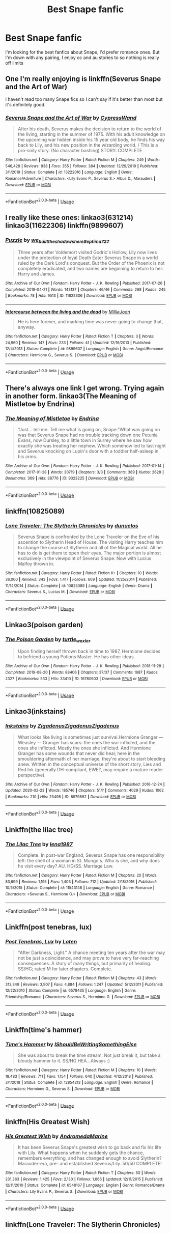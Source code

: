 #+TITLE: Best Snape fanfic

* Best Snape fanfic
:PROPERTIES:
:Author: cookie4587
:Score: 2
:DateUnix: 1581639673.0
:DateShort: 2020-Feb-14
:FlairText: Request
:END:
I'm looking for the best fanfics about Snape, I'd prefer romance ones. But I'm down with any pairing, I enjoy oc and au stories to so nothing is really off limits


** One I'm really enjoying is linkffn(Severus Snape and the Art of War)

I haven't read too many Snape fics so I can't say if it's better than most but it's definitely good.
:PROPERTIES:
:Author: SurbhitSrivastava
:Score: 4
:DateUnix: 1581654170.0
:DateShort: 2020-Feb-14
:END:

*** [[https://www.fanfiction.net/s/13222016/1/][*/Severus Snape and the Art of War/*]] by [[https://www.fanfiction.net/u/6460126/CypressWand][/CypressWand/]]

#+begin_quote
  After his death, Severus makes the decision to return to the world of the living, starting in the summer of 1975. With his adult knowledge on the upcoming war hidden inside his 15 year old body, he finds his way back to Lily, and his new position in the wizarding world. / This is a pro-snily story. (No character bashing) STORY: COMPLETE
#+end_quote

^{/Site/:} ^{fanfiction.net} ^{*|*} ^{/Category/:} ^{Harry} ^{Potter} ^{*|*} ^{/Rated/:} ^{Fiction} ^{M} ^{*|*} ^{/Chapters/:} ^{249} ^{*|*} ^{/Words/:} ^{546,428} ^{*|*} ^{/Reviews/:} ^{938} ^{*|*} ^{/Favs/:} ^{355} ^{*|*} ^{/Follows/:} ^{384} ^{*|*} ^{/Updated/:} ^{12/29/2019} ^{*|*} ^{/Published/:} ^{3/1/2019} ^{*|*} ^{/Status/:} ^{Complete} ^{*|*} ^{/id/:} ^{13222016} ^{*|*} ^{/Language/:} ^{English} ^{*|*} ^{/Genre/:} ^{Romance/Adventure} ^{*|*} ^{/Characters/:} ^{<Lily} ^{Evans} ^{P.,} ^{Severus} ^{S.>} ^{Albus} ^{D.,} ^{Marauders} ^{*|*} ^{/Download/:} ^{[[http://www.ff2ebook.com/old/ffn-bot/index.php?id=13222016&source=ff&filetype=epub][EPUB]]} ^{or} ^{[[http://www.ff2ebook.com/old/ffn-bot/index.php?id=13222016&source=ff&filetype=mobi][MOBI]]}

--------------

*FanfictionBot*^{2.0.0-beta} | [[https://github.com/tusing/reddit-ffn-bot/wiki/Usage][Usage]]
:PROPERTIES:
:Author: FanfictionBot
:Score: 1
:DateUnix: 1581654182.0
:DateShort: 2020-Feb-14
:END:


** I really like these ones: linkao3(631214) linkao3(11622306) linkffn(9899607)
:PROPERTIES:
:Author: jacdot
:Score: 2
:DateUnix: 1581809858.0
:DateShort: 2020-Feb-16
:END:

*** [[https://archiveofourown.org/works/11622306][*/Puzzle/*]] by [[https://www.archiveofourown.org/users/we_built_the_shadows_here/pseuds/we_built_the_shadows_here/users/Septima727/pseuds/Septima727][/we_built_the_shadows_hereSeptima727/]]

#+begin_quote
  Three years after Voldemort visited Godric's Hollow, Lily now lives under the protection of loyal Death Eater Severus Snape in a world ruled by the Dark Lord's conquest. But the Order of the Phoenix is not completely eradicated, and two names are beginning to return to her: Harry and James.
#+end_quote

^{/Site/:} ^{Archive} ^{of} ^{Our} ^{Own} ^{*|*} ^{/Fandom/:} ^{Harry} ^{Potter} ^{-} ^{J.} ^{K.} ^{Rowling} ^{*|*} ^{/Published/:} ^{2017-07-26} ^{*|*} ^{/Completed/:} ^{2018-04-21} ^{*|*} ^{/Words/:} ^{143137} ^{*|*} ^{/Chapters/:} ^{46/46} ^{*|*} ^{/Comments/:} ^{268} ^{*|*} ^{/Kudos/:} ^{245} ^{*|*} ^{/Bookmarks/:} ^{78} ^{*|*} ^{/Hits/:} ^{9513} ^{*|*} ^{/ID/:} ^{11622306} ^{*|*} ^{/Download/:} ^{[[https://archiveofourown.org/downloads/11622306/Puzzle.epub?updated_at=1524328686][EPUB]]} ^{or} ^{[[https://archiveofourown.org/downloads/11622306/Puzzle.mobi?updated_at=1524328686][MOBI]]}

--------------

[[https://www.fanfiction.net/s/9899607/1/][*/Intercourse between the living and the dead/*]] by [[https://www.fanfiction.net/u/1794945/MillieJoan][/MillieJoan/]]

#+begin_quote
  He is here forever, and marking time was never going to change that, anyway.
#+end_quote

^{/Site/:} ^{fanfiction.net} ^{*|*} ^{/Category/:} ^{Harry} ^{Potter} ^{*|*} ^{/Rated/:} ^{Fiction} ^{T} ^{*|*} ^{/Chapters/:} ^{3} ^{*|*} ^{/Words/:} ^{24,960} ^{*|*} ^{/Reviews/:} ^{147} ^{*|*} ^{/Favs/:} ^{233} ^{*|*} ^{/Follows/:} ^{41} ^{*|*} ^{/Updated/:} ^{12/16/2013} ^{*|*} ^{/Published/:} ^{12/4/2013} ^{*|*} ^{/Status/:} ^{Complete} ^{*|*} ^{/id/:} ^{9899607} ^{*|*} ^{/Language/:} ^{English} ^{*|*} ^{/Genre/:} ^{Angst/Romance} ^{*|*} ^{/Characters/:} ^{Hermione} ^{G.,} ^{Severus} ^{S.} ^{*|*} ^{/Download/:} ^{[[http://www.ff2ebook.com/old/ffn-bot/index.php?id=9899607&source=ff&filetype=epub][EPUB]]} ^{or} ^{[[http://www.ff2ebook.com/old/ffn-bot/index.php?id=9899607&source=ff&filetype=mobi][MOBI]]}

--------------

*FanfictionBot*^{2.0.0-beta} | [[https://github.com/tusing/reddit-ffn-bot/wiki/Usage][Usage]]
:PROPERTIES:
:Author: FanfictionBot
:Score: 1
:DateUnix: 1581809870.0
:DateShort: 2020-Feb-16
:END:


** There's always one link I get wrong. Trying again in another form. linkao3(The Meaning of Mistletoe by Endrina)
:PROPERTIES:
:Author: jacdot
:Score: 2
:DateUnix: 1581810211.0
:DateShort: 2020-Feb-16
:END:

*** [[https://archiveofourown.org/works/9323225][*/The Meaning of Mistletoe/*]] by [[https://www.archiveofourown.org/users/Endrina/pseuds/Endrina][/Endrina/]]

#+begin_quote
  “Just... tell me. Tell me what is going on, Snape.”What was going on was that Severus Snape had no trouble tracking down one Petunia Evans, now Dursley, to a little town in Surrey where he saw how exactly she was treating her nephew. Which somehow led to last night and Severus knocking on Lupin's door with a toddler half-asleep in his arms.
#+end_quote

^{/Site/:} ^{Archive} ^{of} ^{Our} ^{Own} ^{*|*} ^{/Fandom/:} ^{Harry} ^{Potter} ^{-} ^{J.} ^{K.} ^{Rowling} ^{*|*} ^{/Published/:} ^{2017-01-14} ^{*|*} ^{/Completed/:} ^{2017-01-28} ^{*|*} ^{/Words/:} ^{30719} ^{*|*} ^{/Chapters/:} ^{3/3} ^{*|*} ^{/Comments/:} ^{389} ^{*|*} ^{/Kudos/:} ^{2628} ^{*|*} ^{/Bookmarks/:} ^{369} ^{*|*} ^{/Hits/:} ^{38776} ^{*|*} ^{/ID/:} ^{9323225} ^{*|*} ^{/Download/:} ^{[[https://archiveofourown.org/downloads/9323225/The%20Meaning%20of%20Mistletoe.epub?updated_at=1577557963][EPUB]]} ^{or} ^{[[https://archiveofourown.org/downloads/9323225/The%20Meaning%20of%20Mistletoe.mobi?updated_at=1577557963][MOBI]]}

--------------

*FanfictionBot*^{2.0.0-beta} | [[https://github.com/tusing/reddit-ffn-bot/wiki/Usage][Usage]]
:PROPERTIES:
:Author: FanfictionBot
:Score: 2
:DateUnix: 1581810229.0
:DateShort: 2020-Feb-16
:END:


** linkffn(10825089)
:PROPERTIES:
:Author: liukank
:Score: 1
:DateUnix: 1581641950.0
:DateShort: 2020-Feb-14
:END:

*** [[https://www.fanfiction.net/s/10825089/1/][*/Lone Traveler: The Slytherin Chronicles/*]] by [[https://www.fanfiction.net/u/2198557/dunuelos][/dunuelos/]]

#+begin_quote
  Severus Snape is confronted by the Lone Traveler on the Eve of his ascention to Slytherin Head of House. The visiting Harry teaches him to change the course of Slytherin and all of the Magical world. All he has to do is get them to open their eyes. The major portion is almost exclusively in the viewpoint of Severus Snape. Now with Lucius Malfoy thrown in.
#+end_quote

^{/Site/:} ^{fanfiction.net} ^{*|*} ^{/Category/:} ^{Harry} ^{Potter} ^{*|*} ^{/Rated/:} ^{Fiction} ^{K+} ^{*|*} ^{/Chapters/:} ^{10} ^{*|*} ^{/Words/:} ^{36,060} ^{*|*} ^{/Reviews/:} ^{343} ^{*|*} ^{/Favs/:} ^{1,417} ^{*|*} ^{/Follows/:} ^{609} ^{*|*} ^{/Updated/:} ^{11/25/2014} ^{*|*} ^{/Published/:} ^{11/14/2014} ^{*|*} ^{/Status/:} ^{Complete} ^{*|*} ^{/id/:} ^{10825089} ^{*|*} ^{/Language/:} ^{English} ^{*|*} ^{/Genre/:} ^{Drama} ^{*|*} ^{/Characters/:} ^{Severus} ^{S.,} ^{Lucius} ^{M.} ^{*|*} ^{/Download/:} ^{[[http://www.ff2ebook.com/old/ffn-bot/index.php?id=10825089&source=ff&filetype=epub][EPUB]]} ^{or} ^{[[http://www.ff2ebook.com/old/ffn-bot/index.php?id=10825089&source=ff&filetype=mobi][MOBI]]}

--------------

*FanfictionBot*^{2.0.0-beta} | [[https://github.com/tusing/reddit-ffn-bot/wiki/Usage][Usage]]
:PROPERTIES:
:Author: FanfictionBot
:Score: 1
:DateUnix: 1581642008.0
:DateShort: 2020-Feb-14
:END:


** Linkao3(poison garden)
:PROPERTIES:
:Author: bananajam1234
:Score: 1
:DateUnix: 1583887008.0
:DateShort: 2020-Mar-11
:END:

*** [[https://archiveofourown.org/works/16780603][*/The Poison Garden/*]] by [[https://www.archiveofourown.org/users/turtle_wexler/pseuds/turtle_wexler][/turtle_wexler/]]

#+begin_quote
  Upon finding herself thrown back in time to 1987, Hermione decides to befriend a young Potions Master. He has other ideas.
#+end_quote

^{/Site/:} ^{Archive} ^{of} ^{Our} ^{Own} ^{*|*} ^{/Fandom/:} ^{Harry} ^{Potter} ^{-} ^{J.} ^{K.} ^{Rowling} ^{*|*} ^{/Published/:} ^{2018-11-29} ^{*|*} ^{/Completed/:} ^{2019-08-20} ^{*|*} ^{/Words/:} ^{88406} ^{*|*} ^{/Chapters/:} ^{37/37} ^{*|*} ^{/Comments/:} ^{1687} ^{*|*} ^{/Kudos/:} ^{2327} ^{*|*} ^{/Bookmarks/:} ^{533} ^{*|*} ^{/Hits/:} ^{33410} ^{*|*} ^{/ID/:} ^{16780603} ^{*|*} ^{/Download/:} ^{[[https://archiveofourown.org/downloads/16780603/The%20Poison%20Garden.epub?updated_at=1568348960][EPUB]]} ^{or} ^{[[https://archiveofourown.org/downloads/16780603/The%20Poison%20Garden.mobi?updated_at=1568348960][MOBI]]}

--------------

*FanfictionBot*^{2.0.0-beta} | [[https://github.com/tusing/reddit-ffn-bot/wiki/Usage][Usage]]
:PROPERTIES:
:Author: FanfictionBot
:Score: 2
:DateUnix: 1583887025.0
:DateShort: 2020-Mar-11
:END:


** Linkao3(inkstains)
:PROPERTIES:
:Author: bananajam1234
:Score: 1
:DateUnix: 1583887130.0
:DateShort: 2020-Mar-11
:END:

*** [[https://archiveofourown.org/works/8979892][*/Inkstains/*]] by [[https://www.archiveofourown.org/users/Zigadenus/pseuds/Zigadenus/users/Zigadenus/pseuds/Zigadenus/users/Zigadenus/pseuds/Zigadenus][/ZigadenusZigadenusZigadenus/]]

#+begin_quote
  What looks like living is sometimes just survival.Hermione Granger --- Weasley --- Granger has scars: the ones the war inflicted, and the ones she inflicted. Mostly the ones she inflicted. And Hermione Granger has some wounds that never did heal; here in the smouldering aftermath of her marriage, they're about to start bleeding anew. Written in the conceptual universe of the short story, Lies and Red Ink (generally DH-compliant, EWE?, may require a mature reader perspective).
#+end_quote

^{/Site/:} ^{Archive} ^{of} ^{Our} ^{Own} ^{*|*} ^{/Fandom/:} ^{Harry} ^{Potter} ^{-} ^{J.} ^{K.} ^{Rowling} ^{*|*} ^{/Published/:} ^{2016-12-24} ^{*|*} ^{/Updated/:} ^{2020-02-23} ^{*|*} ^{/Words/:} ^{185746} ^{*|*} ^{/Chapters/:} ^{51/?} ^{*|*} ^{/Comments/:} ^{4029} ^{*|*} ^{/Kudos/:} ^{1062} ^{*|*} ^{/Bookmarks/:} ^{210} ^{*|*} ^{/Hits/:} ^{23498} ^{*|*} ^{/ID/:} ^{8979892} ^{*|*} ^{/Download/:} ^{[[https://archiveofourown.org/downloads/8979892/Inkstains.epub?updated_at=1583672557][EPUB]]} ^{or} ^{[[https://archiveofourown.org/downloads/8979892/Inkstains.mobi?updated_at=1583672557][MOBI]]}

--------------

*FanfictionBot*^{2.0.0-beta} | [[https://github.com/tusing/reddit-ffn-bot/wiki/Usage][Usage]]
:PROPERTIES:
:Author: FanfictionBot
:Score: 2
:DateUnix: 1583887174.0
:DateShort: 2020-Mar-11
:END:


** Linkffn(the lilac tree)
:PROPERTIES:
:Author: bananajam1234
:Score: 1
:DateUnix: 1583887986.0
:DateShort: 2020-Mar-11
:END:

*** [[https://www.fanfiction.net/s/11543148/1/][*/The Lilac Tree/*]] by [[https://www.fanfiction.net/u/6479652/lena1987][/lena1987/]]

#+begin_quote
  Complete. In post-war England, Severus Snape has one responsibility left: the shell of a woman in St. Mungo's. Who is she, and why does he visit every day? AU. HG/SS. Marriage Law.
#+end_quote

^{/Site/:} ^{fanfiction.net} ^{*|*} ^{/Category/:} ^{Harry} ^{Potter} ^{*|*} ^{/Rated/:} ^{Fiction} ^{M} ^{*|*} ^{/Chapters/:} ^{20} ^{*|*} ^{/Words/:} ^{83,699} ^{*|*} ^{/Reviews/:} ^{1,195} ^{*|*} ^{/Favs/:} ^{1,403} ^{*|*} ^{/Follows/:} ^{712} ^{*|*} ^{/Updated/:} ^{2/18/2016} ^{*|*} ^{/Published/:} ^{10/5/2015} ^{*|*} ^{/Status/:} ^{Complete} ^{*|*} ^{/id/:} ^{11543148} ^{*|*} ^{/Language/:} ^{English} ^{*|*} ^{/Genre/:} ^{Romance} ^{*|*} ^{/Characters/:} ^{<Severus} ^{S.,} ^{Hermione} ^{G.>} ^{*|*} ^{/Download/:} ^{[[http://www.ff2ebook.com/old/ffn-bot/index.php?id=11543148&source=ff&filetype=epub][EPUB]]} ^{or} ^{[[http://www.ff2ebook.com/old/ffn-bot/index.php?id=11543148&source=ff&filetype=mobi][MOBI]]}

--------------

*FanfictionBot*^{2.0.0-beta} | [[https://github.com/tusing/reddit-ffn-bot/wiki/Usage][Usage]]
:PROPERTIES:
:Author: FanfictionBot
:Score: 2
:DateUnix: 1583888005.0
:DateShort: 2020-Mar-11
:END:


** Linkffn(post tenebras, lux)
:PROPERTIES:
:Author: bananajam1234
:Score: 1
:DateUnix: 1583888060.0
:DateShort: 2020-Mar-11
:END:

*** [[https://www.fanfiction.net/s/6578435/1/][*/Post Tenebras, Lux/*]] by [[https://www.fanfiction.net/u/1807393/Loten][/Loten/]]

#+begin_quote
  "After Darkness, Light." A chance meeting ten years after the war may not be just a coincidence, and may prove to have very far-reaching consequences. A story of many things, but primarily of healing. SS/HG; rated M for later chapters. Complete.
#+end_quote

^{/Site/:} ^{fanfiction.net} ^{*|*} ^{/Category/:} ^{Harry} ^{Potter} ^{*|*} ^{/Rated/:} ^{Fiction} ^{M} ^{*|*} ^{/Chapters/:} ^{43} ^{*|*} ^{/Words/:} ^{313,349} ^{*|*} ^{/Reviews/:} ^{3,907} ^{*|*} ^{/Favs/:} ^{4,884} ^{*|*} ^{/Follows/:} ^{1,247} ^{*|*} ^{/Updated/:} ^{5/12/2011} ^{*|*} ^{/Published/:} ^{12/22/2010} ^{*|*} ^{/Status/:} ^{Complete} ^{*|*} ^{/id/:} ^{6578435} ^{*|*} ^{/Language/:} ^{English} ^{*|*} ^{/Genre/:} ^{Friendship/Romance} ^{*|*} ^{/Characters/:} ^{Severus} ^{S.,} ^{Hermione} ^{G.} ^{*|*} ^{/Download/:} ^{[[http://www.ff2ebook.com/old/ffn-bot/index.php?id=6578435&source=ff&filetype=epub][EPUB]]} ^{or} ^{[[http://www.ff2ebook.com/old/ffn-bot/index.php?id=6578435&source=ff&filetype=mobi][MOBI]]}

--------------

*FanfictionBot*^{2.0.0-beta} | [[https://github.com/tusing/reddit-ffn-bot/wiki/Usage][Usage]]
:PROPERTIES:
:Author: FanfictionBot
:Score: 1
:DateUnix: 1583888083.0
:DateShort: 2020-Mar-11
:END:


** Linkffn(time's hammer)
:PROPERTIES:
:Author: bananajam1234
:Score: 1
:DateUnix: 1583888139.0
:DateShort: 2020-Mar-11
:END:

*** [[https://www.fanfiction.net/s/12854213/1/][*/Time's Hammer/*]] by [[https://www.fanfiction.net/u/5131435/IShouldBeWritingSomethingElse][/IShouldBeWritingSomethingElse/]]

#+begin_quote
  She was about to break the time stream. Not just break it, but take a bloody hammer to it. SS/HG HEA...Always :)
#+end_quote

^{/Site/:} ^{fanfiction.net} ^{*|*} ^{/Category/:} ^{Harry} ^{Potter} ^{*|*} ^{/Rated/:} ^{Fiction} ^{M} ^{*|*} ^{/Chapters/:} ^{10} ^{*|*} ^{/Words/:} ^{18,483} ^{*|*} ^{/Reviews/:} ^{711} ^{*|*} ^{/Favs/:} ^{1,154} ^{*|*} ^{/Follows/:} ^{640} ^{*|*} ^{/Updated/:} ^{4/12/2018} ^{*|*} ^{/Published/:} ^{3/1/2018} ^{*|*} ^{/Status/:} ^{Complete} ^{*|*} ^{/id/:} ^{12854213} ^{*|*} ^{/Language/:} ^{English} ^{*|*} ^{/Genre/:} ^{Romance} ^{*|*} ^{/Characters/:} ^{Hermione} ^{G.,} ^{Severus} ^{S.} ^{*|*} ^{/Download/:} ^{[[http://www.ff2ebook.com/old/ffn-bot/index.php?id=12854213&source=ff&filetype=epub][EPUB]]} ^{or} ^{[[http://www.ff2ebook.com/old/ffn-bot/index.php?id=12854213&source=ff&filetype=mobi][MOBI]]}

--------------

*FanfictionBot*^{2.0.0-beta} | [[https://github.com/tusing/reddit-ffn-bot/wiki/Usage][Usage]]
:PROPERTIES:
:Author: FanfictionBot
:Score: 1
:DateUnix: 1583888163.0
:DateShort: 2020-Mar-11
:END:


** linkffn(His Greatest Wish)
:PROPERTIES:
:Score: 1
:DateUnix: 1581640382.0
:DateShort: 2020-Feb-14
:END:

*** [[https://www.fanfiction.net/s/6548167/1/][*/His Greatest Wish/*]] by [[https://www.fanfiction.net/u/1605696/AndromedaMarine][/AndromedaMarine/]]

#+begin_quote
  It has been Severus Snape's greatest wish to go back and fix his life with Lily. What happens when he suddenly gets the chance, remembers everything, and has changed enough to avoid Slytherin? Marauder-era, pre- and established Severus/Lily. 50/50 COMPLETE!
#+end_quote

^{/Site/:} ^{fanfiction.net} ^{*|*} ^{/Category/:} ^{Harry} ^{Potter} ^{*|*} ^{/Rated/:} ^{Fiction} ^{T} ^{*|*} ^{/Chapters/:} ^{50} ^{*|*} ^{/Words/:} ^{231,363} ^{*|*} ^{/Reviews/:} ^{1,425} ^{*|*} ^{/Favs/:} ^{2,130} ^{*|*} ^{/Follows/:} ^{1,666} ^{*|*} ^{/Updated/:} ^{12/11/2015} ^{*|*} ^{/Published/:} ^{12/11/2010} ^{*|*} ^{/Status/:} ^{Complete} ^{*|*} ^{/id/:} ^{6548167} ^{*|*} ^{/Language/:} ^{English} ^{*|*} ^{/Genre/:} ^{Romance/Drama} ^{*|*} ^{/Characters/:} ^{Lily} ^{Evans} ^{P.,} ^{Severus} ^{S.} ^{*|*} ^{/Download/:} ^{[[http://www.ff2ebook.com/old/ffn-bot/index.php?id=6548167&source=ff&filetype=epub][EPUB]]} ^{or} ^{[[http://www.ff2ebook.com/old/ffn-bot/index.php?id=6548167&source=ff&filetype=mobi][MOBI]]}

--------------

*FanfictionBot*^{2.0.0-beta} | [[https://github.com/tusing/reddit-ffn-bot/wiki/Usage][Usage]]
:PROPERTIES:
:Author: FanfictionBot
:Score: 1
:DateUnix: 1581640401.0
:DateShort: 2020-Feb-14
:END:


** linkffn(Lone Traveler: The Slytherin Chronicles)
:PROPERTIES:
:Author: liukank
:Score: 1
:DateUnix: 1581642000.0
:DateShort: 2020-Feb-14
:END:
